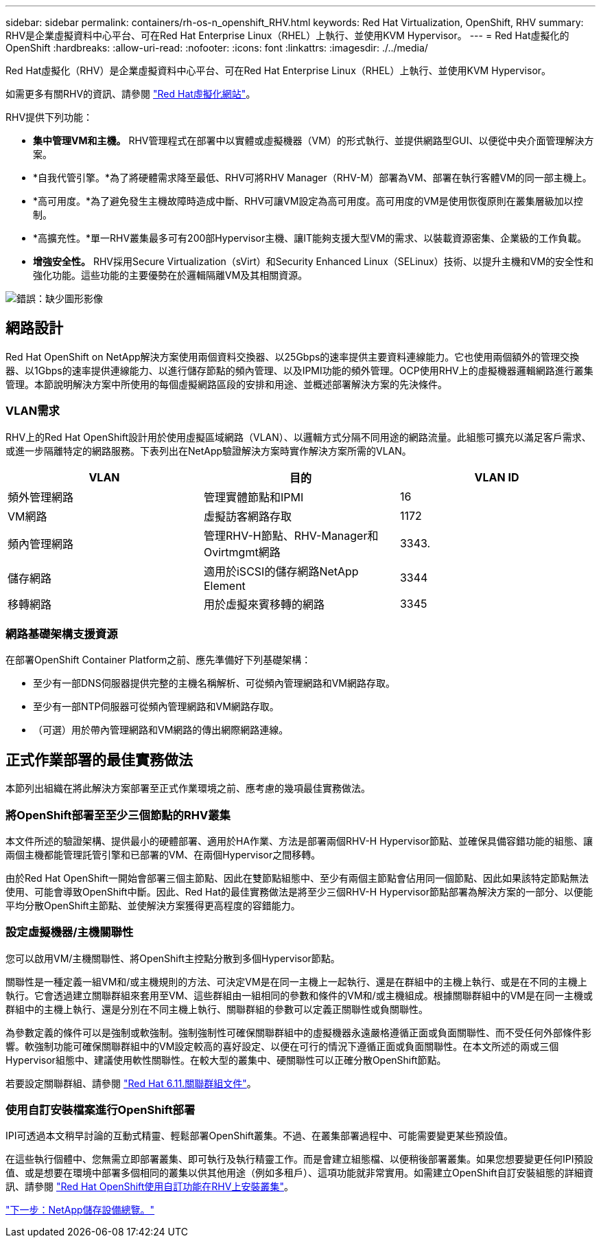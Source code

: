 ---
sidebar: sidebar 
permalink: containers/rh-os-n_openshift_RHV.html 
keywords: Red Hat Virtualization, OpenShift, RHV 
summary: RHV是企業虛擬資料中心平台、可在Red Hat Enterprise Linux（RHEL）上執行、並使用KVM Hypervisor。 
---
= Red Hat虛擬化的OpenShift
:hardbreaks:
:allow-uri-read: 
:nofooter: 
:icons: font
:linkattrs: 
:imagesdir: ./../media/


[role="lead"]
Red Hat虛擬化（RHV）是企業虛擬資料中心平台、可在Red Hat Enterprise Linux（RHEL）上執行、並使用KVM Hypervisor。

如需更多有關RHV的資訊、請參閱 https://www.redhat.com/en/technologies/virtualization/enterprise-virtualization["Red Hat虛擬化網站"^]。

RHV提供下列功能：

* *集中管理VM和主機。* RHV管理程式在部署中以實體或虛擬機器（VM）的形式執行、並提供網路型GUI、以便從中央介面管理解決方案。
* *自我代管引擎。*為了將硬體需求降至最低、RHV可將RHV Manager（RHV-M）部署為VM、部署在執行客體VM的同一部主機上。
* *高可用度。*為了避免發生主機故障時造成中斷、RHV可讓VM設定為高可用度。高可用度的VM是使用恢復原則在叢集層級加以控制。
* *高擴充性。*單一RHV叢集最多可有200部Hypervisor主機、讓IT能夠支援大型VM的需求、以裝載資源密集、企業級的工作負載。
* *增強安全性。* RHV採用Secure Virtualization（sVirt）和Security Enhanced Linux（SELinux）技術、以提升主機和VM的安全性和強化功能。這些功能的主要優勢在於邏輯隔離VM及其相關資源。


image:redhat_openshift_image3.png["錯誤：缺少圖形影像"]



== 網路設計

Red Hat OpenShift on NetApp解決方案使用兩個資料交換器、以25Gbps的速率提供主要資料連線能力。它也使用兩個額外的管理交換器、以1Gbps的速率提供連線能力、以進行儲存節點的頻內管理、以及IPMI功能的頻外管理。OCP使用RHV上的虛擬機器邏輯網路進行叢集管理。本節說明解決方案中所使用的每個虛擬網路區段的安排和用途、並概述部署解決方案的先決條件。



=== VLAN需求

RHV上的Red Hat OpenShift設計用於使用虛擬區域網路（VLAN）、以邏輯方式分隔不同用途的網路流量。此組態可擴充以滿足客戶需求、或進一步隔離特定的網路服務。下表列出在NetApp驗證解決方案時實作解決方案所需的VLAN。

|===
| VLAN | 目的 | VLAN ID 


| 頻外管理網路 | 管理實體節點和IPMI | 16 


| VM網路 | 虛擬訪客網路存取 | 1172 


| 頻內管理網路 | 管理RHV-H節點、RHV-Manager和Ovirtmgmt網路 | 3343. 


| 儲存網路 | 適用於iSCSI的儲存網路NetApp Element | 3344 


| 移轉網路 | 用於虛擬來賓移轉的網路 | 3345 
|===


=== 網路基礎架構支援資源

在部署OpenShift Container Platform之前、應先準備好下列基礎架構：

* 至少有一部DNS伺服器提供完整的主機名稱解析、可從頻內管理網路和VM網路存取。
* 至少有一部NTP伺服器可從頻內管理網路和VM網路存取。
* （可選）用於帶內管理網路和VM網路的傳出網際網路連線。




== 正式作業部署的最佳實務做法

本節列出組織在將此解決方案部署至正式作業環境之前、應考慮的幾項最佳實務做法。



=== 將OpenShift部署至至少三個節點的RHV叢集

本文件所述的驗證架構、提供最小的硬體部署、適用於HA作業、方法是部署兩個RHV-H Hypervisor節點、並確保具備容錯功能的組態、讓兩個主機都能管理託管引擎和已部署的VM、在兩個Hypervisor之間移轉。

由於Red Hat OpenShift一開始會部署三個主節點、因此在雙節點組態中、至少有兩個主節點會佔用同一個節點、因此如果該特定節點無法使用、可能會導致OpenShift中斷。因此、Red Hat的最佳實務做法是將至少三個RHV-H Hypervisor節點部署為解決方案的一部分、以便能平均分散OpenShift主節點、並使解決方案獲得更高程度的容錯能力。



=== 設定虛擬機器/主機關聯性

您可以啟用VM/主機關聯性、將OpenShift主控點分散到多個Hypervisor節點。

關聯性是一種定義一組VM和/或主機規則的方法、可決定VM是在同一主機上一起執行、還是在群組中的主機上執行、或是在不同的主機上執行。它會透過建立關聯群組來套用至VM、這些群組由一組相同的參數和條件的VM和/或主機組成。根據關聯群組中的VM是在同一主機或群組中的主機上執行、還是分別在不同主機上執行、關聯群組的參數可以定義正關聯性或負關聯性。

為參數定義的條件可以是強制或軟強制。強制強制性可確保關聯群組中的虛擬機器永遠嚴格遵循正面或負面關聯性、而不受任何外部條件影響。軟強制功能可確保關聯群組中的VM設定較高的喜好設定、以便在可行的情況下遵循正面或負面關聯性。在本文所述的兩或三個Hypervisor組態中、建議使用軟性關聯性。在較大型的叢集中、硬關聯性可以正確分散OpenShift節點。

若要設定關聯群組、請參閱 https://access.redhat.com/documentation/en-us/red_hat_virtualization/4.4/html/virtual_machine_management_guide/sect-affinity_groups["Red Hat 6.11.關聯群組文件"^]。



=== 使用自訂安裝檔案進行OpenShift部署

IPI可透過本文稍早討論的互動式精靈、輕鬆部署OpenShift叢集。不過、在叢集部署過程中、可能需要變更某些預設值。

在這些執行個體中、您無需立即部署叢集、即可執行及執行精靈工作。而是會建立組態檔、以便稍後部署叢集。如果您想要變更任何IPI預設值、或是想要在環境中部署多個相同的叢集以供其他用途（例如多租戶）、這項功能就非常實用。如需建立OpenShift自訂安裝組態的詳細資訊、請參閱 https://docs.openshift.com/container-platform/4.4/installing/installing_rhv/installing-rhv-customizations.html["Red Hat OpenShift使用自訂功能在RHV上安裝叢集"^]。

link:rh-os-n_overview_netapp.html["下一步：NetApp儲存設備總覽。"]
